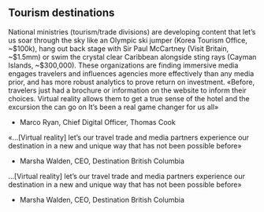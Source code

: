 
** Tourism destinations
National ministries (tourism/trade divisions) are developing content that let’s us soar through
the sky like an Olympic ski jumper (Korea Tourism Office, ~$100k), hang out back stage with
Sir Paul McCartney (Visit Britain, ~$1.5mm) or swim the crystal clear Caribbean alongside sting
rays (Cayman Islands, ~$300,000). These organizations are finding immersive media engages
travelers and influences agencies more effectively than any media prior, and has more robust
analytics to prove return on investment.
«Before, travelers just had a brochure or information on the
website to inform their choices. Virtual reality allows them
to get a true sense of the hotel and the excursion the can go
on It’s been a real game changer for us all»
- Marco Ryan, Chief Digital Officer, Thomas Cook
«…[Virtual reality] let’s our travel trade and media partners
experience our destination in a new and unique way that
has not been possible before»
- Marsha Walden, CEO, Destination British Columbia
…[Virtual reality] let’s our travel trade and media partners
experience our destination in a new and unique way that
has not been possible before»
- Marsha Walden, CEO, Destination British Columbia
